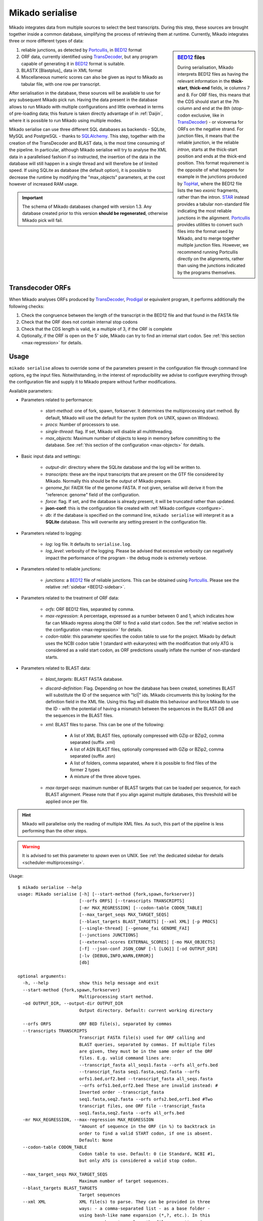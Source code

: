 .. _Portcullis: https://github.com/maplesond/portcullis
.. _TopHat2: http://ccb.jhu.edu/software/tophat/index.shtml
.. _TransDecoder: http://transdecoder.github.io/
.. _BED12: https://genome.ucsc.edu/FAQ/FAQformat.html#format1
.. _STAR: https://github.com/alexdobin/STAR
.. _SQLalchemy: http://www.sqlalchemy.org/
.. _Prodigal: https://github.com/hyattpd/Prodigal

.. _serialise:

Mikado serialise
================

Mikado integrates data from multiple sources to select the best transcripts. During this step, these sources are brought together inside a common database, simplifying the process of retrieving them at runtime. Currently, Mikado integrates three or more different types of data:

.. _BED12-sidebar:
.. sidebar:: BED12_ files

    During serialisation, Mikado interprets BED12 files as having the relevant information in the **thick-start**, **thick-end** fields, ie columns 7 and 8. For ORF files, this means that the CDS should start at the 7th column and end at the 8th (stop-codon exclusive, like in TransDecoder_) - or viceversa for ORFs on the negative strand. For junction files, it means that the reliable junction, ie the reliable *intron*, starts at the thick-start position and ends at the thick-end position. This format requirement is the opposite of what happens for example in the junctions produced by `TopHat <http://ccb.jhu.edu/software/tophat/index.shtml>`_, where the BED12 file lists the two *exonic* fragments, rather than the intron. STAR_ instead provides a tabular non-standard file indicating the most reliable junctions in the alignment. Portcullis_ provides utilities to convert such files into the format used by Mikado, and to merge together multiple junction files. However, we recommend running Portcullis directly on the alignments, rather than using the junctions indicated by the programs themselves.

#. reliable junctions, as detected by Portcullis_, in BED12_ format
#. ORF data, currently identified using TransDecoder_, but any program capable of generating it in BED12_ format is suitable.
#. BLASTX [Blastplus]_ data in XML format
#. Miscellaneous numeric scores can also be given as input to Mikado as tabular file, with one row per transcript.

After serialisation in the database, these sources will be available to use for any subsequent Mikado pick run. Having the data present in the database allows to run Mikado with multiple configurations and little overhead in terms of pre-loading data; this feature is taken directly advantage of in :ref:`Daijin`, where it is possible to run Mikado using multiple modes.

Mikado serialise can use three different SQL databases as backends - SQLite, MySQL and PostgreSQL - thanks to SQLAlchemy_.
This step, together with the creation of the TransDecoder and BLAST data, is the most time consuming of the pipeline. In particular, although Mikado serialise will try to analyse the XML data in a parallelised fashion if so instructed, the insertion of the data in the database will still happen in a single thread and will therefore be of limited speed. If using SQLite as database (the default option), it is possible to decrease the runtime by modifying the "max_objects" parameters, at the cost however of increased RAM usage.

.. important:: The schema of Mikado databases changed with version 1.3. Any database created prior to this version **should be regenerated**, otherwise Mikado pick will fail.

Transdecoder ORFs
~~~~~~~~~~~~~~~~~

When Mikado analyses ORFs produced by TransDecoder_, Prodigal_ or equivalent program, it performs additionally the following checks:

#. Check the congruence between the length of the transcript in the BED12 file and that found in the FASTA file
#. Check that the ORF does not contain internal stop codons
#. Check that the CDS length is valid, ie a multiple of 3, if the ORF is complete
#. Optionally, if the ORF is open on the 5' side, Mikado can try to find an internal start codon. See :ref:`this section <max-regression>` for details.


Usage
~~~~~

``mikado serialise`` allows to override some of the parameters present in the configuration file through command line options, eg the input files. Notwithstanding, in the interest of reproducibility we advise to configure everything through the configuration file and supply it to Mikado prepare without further modifications.

Available parameters:

* Parameters related to performance:

    - *start-method*: one of fork, spawn, forkserver. It determines the multiprocessing start method. By default, Mikado will use the default for the system (fork on UNIX, spawn on Windows).
    - *procs*: Number of processors to use.
    - *single-thread*: flag. If set, Mikado will disable all multithreading.
    - *max_objects*: Maximum number of objects to keep in memory before committing to the database. See :ref:`this section of the configuration <max-objects>` for details.
* Basic input data and settings:

    - *output-dir*: directory where the SQLite database and the log will be written to.
    - *transcripts*: these are the input transcripts that are present on the GTF file considered by Mikado. Normally this should be the output of Mikado prepare.
    - *genome_fai*: FAIDX file of the genome FASTA. If not given, serialise will derive it from the "reference: genome" field of the configuration.
    - *force*: flag. If set, and the database is already present, it will be truncated rather than updated.
    - **json-conf**: this is the configuration file created with :ref:`Mikado configure <configure>`.
    - *db*: if the database is specified on the command line, ``mikado serialise`` will interpret it as a **SQLite** database. This will overwrite any setting present in the configuration file.
* Parameters related to logging:

    - *log*: log file. It defaults to ``serialise.log``.
    - *log_level*: verbosity of the logging. Please be advised that excessive verbosity can negatively impact the performance of the program - the debug mode is extremely verbose.
* Parameters related to reliable junctions:

    - *junctions*: a BED12_ file of reliable junctions. This can be obtained using Portcullis_. Please see the relative :ref:`sidebar <BED12-sidebar>`.
* Parameters related to the treatment of ORF data:

    - *orfs*: ORF BED12 files, separated by comma.
    - *max-regression*: A percentage, expressed as a number between 0 and 1, which indicates how far can Mikado regress along the ORF to find a valid start codon. See the :ref:`relative section in the configuration <max-regression>` for details.

    - *codon-table*: this parameter specifies the codon table to use for the project. Mikado by default uses the NCBI codon table 1 (standard with eukaryotes) with the modification that only ATG is considered as a valid start codon, as ORF predictions usually inflate the number of non-standard starts.
* Parameters related to BLAST data:

    - *blast_targets*: BLAST FASTA database.
    - *discard-definition*: Flag. Depending on how the database has been created, sometimes BLAST will substitute the ID of the sequence with "lcl|" ids. Mikado circumvents this by looking for the definition field in the XML file. Using this flag will disable this behaviour and force Mikado to use the ID - with the potential of having a mismatch between the sequences in the BLAST DB and the sequences in the BLAST files.
    - *xml*: BLAST files to parse. This can be one of the following:

        + A list of XML BLAST files, optionally compressed with GZip or BZip2, comma separated (suffix .xml)
        + A list of ASN BLAST files, optionally compressed with GZip or BZip2, comma separated (suffix .asn)
        + A list of folders, comma separated, where it is possible to find files of the former 2 types
        + A mixture of the three above types.
    - *max-target-seqs*: maximum number of BLAST targets that can be loaded per sequence, for each BLAST alignment. Please note that if you align against multiple databases, this threshold will be applied once per file.

.. hint:: Mikado will parallelise only the reading of multiple XML files. As such, this part of the pipeline is less performing than the other steps.

.. warning:: It is advised to set this parameter to *spawn* even on UNIX. See :ref:`the dedicated sidebar for details <scheduler-multiprocessing>`.

Usage::

    $ mikado serialise --help
    usage: Mikado serialise [-h] [--start-method {fork,spawn,forkserver}]
                            [--orfs ORFS] [--transcripts TRANSCRIPTS]
                            [-mr MAX_REGRESSION] [--codon-table CODON_TABLE]
                            [--max_target_seqs MAX_TARGET_SEQS]
                            [--blast_targets BLAST_TARGETS] [--xml XML] [-p PROCS]
                            [--single-thread] [--genome_fai GENOME_FAI]
                            [--junctions JUNCTIONS]
                            [--external-scores EXTERNAL_SCORES] [-mo MAX_OBJECTS]
                            [-f] --json-conf JSON_CONF [-l [LOG]] [-od OUTPUT_DIR]
                            [-lv {DEBUG,INFO,WARN,ERROR}]
                            [db]

    optional arguments:
      -h, --help            show this help message and exit
      --start-method {fork,spawn,forkserver}
                            Multiprocessing start method.
      -od OUTPUT_DIR, --output-dir OUTPUT_DIR
                            Output directory. Default: current working directory

      --orfs ORFS           ORF BED file(s), separated by commas
      --transcripts TRANSCRIPTS
                            Transcript FASTA file(s) used for ORF calling and
                            BLAST queries, separated by commas. If multiple files
                            are given, they must be in the same order of the ORF
                            files. E.g. valid command lines are:
                            --transcript_fasta all_seqs1.fasta --orfs all_orfs.bed
                            --transcript_fasta seq1.fasta,seq2.fasta --orfs
                            orfs1.bed,orf2.bed --transcript_fasta all_seqs.fasta
                            --orfs orfs1.bed,orf2.bed These are invalid instead: #
                            Inverted order --transcript_fasta
                            seq1.fasta,seq2.fasta --orfs orfs2.bed,orf1.bed #Two
                            transcript files, one ORF file --transcript_fasta
                            seq1.fasta,seq2.fasta --orfs all_orfs.bed
      -mr MAX_REGRESSION, --max-regression MAX_REGRESSION
                            "Amount of sequence in the ORF (in %) to backtrack in
                            order to find a valid START codon, if one is absent.
                            Default: None
      --codon-table CODON_TABLE
                            Codon table to use. Default: 0 (ie Standard, NCBI #1,
                            but only ATG is considered a valid stop codon.

      --max_target_seqs MAX_TARGET_SEQS
                            Maximum number of target sequences.
      --blast_targets BLAST_TARGETS
                            Target sequences
      --xml XML             XML file(s) to parse. They can be provided in three
                            ways: - a comma-separated list - as a base folder -
                            using bash-like name expansion (*,?, etc.). In this
                            case, you have to enclose the filename pattern in
                            double quotes. Multiple folders/file patterns can be
                            given, separated by a comma.
      -p PROCS, --procs PROCS
                            Number of threads to use for analysing the BLAST
                            files. This number should not be higher than the total
                            number of XML files.
      --single-thread       Force serialise to run with a single thread,
                            irrespective of other configuration options.

      --genome_fai GENOME_FAI
      --junctions JUNCTIONS

      --external-scores EXTERNAL_SCORES
                            Tabular file containing external scores for the
                            transcripts. Each column should have a distinct name,
                            and transcripts have to be listed on the first column.

      -mo MAX_OBJECTS, --max-objects MAX_OBJECTS
                            Maximum number of objects to cache in memory before
                            committing to the database. Default: 100,000 i.e.
                            approximately 450MB RAM usage for Drosophila.
      -f, --force           Flag. If set, an existing databse will be deleted
                            (sqlite) or dropped (MySQL/PostGreSQL) before
                            beginning the serialisation.
      --json-conf JSON_CONF
      -l [LOG], --log [LOG]
                            Optional log file. Default: stderr
      -lv {DEBUG,INFO,WARN,ERROR}, --log_level {DEBUG,INFO,WARN,ERROR}
                            Log level. Default: derived from the configuration; if
                            absent, INFO
      db                    Optional output database. Default: derived from
                            json_conf


Technical details
~~~~~~~~~~~~~~~~~

The schema of the database is quite simple, as it is composed only of 9 discrete tables in two groups. The first group, *chrom* and *junctions*, serialises the information pertaining to the reliable junctions - ie information which is not relative to the transcripts but rather to their genomic locations.
The second group serialises the data regarding ORFs, BLAST files and external arbitrary data. The need of using a database is mainly driven by the latter, as querying a relational database is faster than retrieving the information from the XML files themselves at runtime.

.. database figure generated with `SchemaCrawler <https://github.com/schemacrawler/SchemaCrawler>`_, using the following command line:
    schemacrawler --command=schema --url=jdbc:sqlite:sample_data/daijin/5-mikado/mikado.db -o docs/Usage/database_schema.png --outputformat=png --info-level=maximum

.. topic:: Database schema used by Mikado.

    .. figure:: database_schema.png
        :align: center
        :scale: 50%
